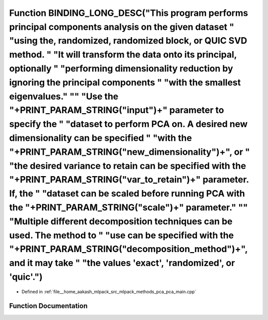 .. _exhale_function_pca__main_8cpp_1ad8569ed44ad53c62c7a5dbd964debf60:

Function BINDING_LONG_DESC("This program performs principal components analysis on the given dataset " "using the, randomized, randomized block, or QUIC SVD method. " "It will transform the data onto its principal, optionally " "performing dimensionality reduction by ignoring the principal components " "with the smallest eigenvalues." "\" "Use the "+PRINT_PARAM_STRING("input")+" parameter to specify the " "dataset to perform PCA on. A desired new dimensionality can be specified " "with the "+PRINT_PARAM_STRING("new_dimensionality")+", or " "the desired variance to retain can be specified with the "+PRINT_PARAM_STRING("var_to_retain")+" parameter. If, the " "dataset can be scaled before running PCA with the "+PRINT_PARAM_STRING("scale")+" parameter." "\" "Multiple different decomposition techniques can be used. The method to " "use can be specified with the "+PRINT_PARAM_STRING("decomposition_method")+", and it may take " "the values 'exact', 'randomized', or 'quic'.")
======================================================================================================================================================================================================================================================================================================================================================================================================================================================================================================================================================================================================================================================================================================================================================================================================================================================================================================================================================================================================================

- Defined in :ref:`file__home_aakash_mlpack_src_mlpack_methods_pca_pca_main.cpp`


Function Documentation
----------------------


.. doxygenfunction:: BINDING_LONG_DESC("This program performs principal components analysis on the given dataset " "using the, randomized, randomized block, or QUIC SVD method. " "It will transform the data onto its principal, optionally " "performing dimensionality reduction by ignoring the principal components " "with the smallest eigenvalues." "\" "Use the "+PRINT_PARAM_STRING("input")+" parameter to specify the " "dataset to perform PCA on. A desired new dimensionality can be specified " "with the "+PRINT_PARAM_STRING("new_dimensionality")+", or " "the desired variance to retain can be specified with the "+PRINT_PARAM_STRING("var_to_retain")+" parameter. If, the " "dataset can be scaled before running PCA with the "+PRINT_PARAM_STRING("scale")+" parameter." "\" "Multiple different decomposition techniques can be used. The method to " "use can be specified with the "+PRINT_PARAM_STRING("decomposition_method")+", and it may take " "the values 'exact', 'randomized', or 'quic'.")
